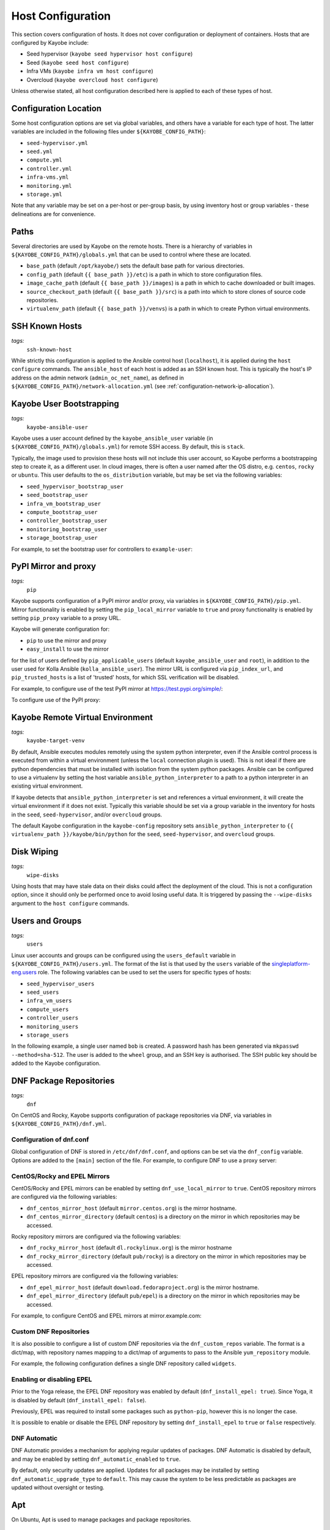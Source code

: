 .. _configuration-hosts:

==================
Host Configuration
==================

This section covers configuration of hosts. It does not cover configuration or
deployment of containers. Hosts that are configured by Kayobe include:

* Seed hypervisor (``kayobe seed hypervisor host configure``)
* Seed (``kayobe seed host configure``)
* Infra VMs (``kayobe infra vm host configure``)
* Overcloud (``kayobe overcloud host configure``)

Unless otherwise stated, all host configuration described here is applied to
each of these types of host.

.. seealso:: Ansible tags for limiting the scope of Kayobe commands are
             included under the relevant sections of this page
             (for more information see :ref:`usage-tags`).

Configuration Location
======================

Some host configuration options are set via global variables, and others have a
variable for each type of host. The latter variables are included in the
following files under ``${KAYOBE_CONFIG_PATH}``:

* ``seed-hypervisor.yml``
* ``seed.yml``
* ``compute.yml``
* ``controller.yml``
* ``infra-vms.yml``
* ``monitoring.yml``
* ``storage.yml``

Note that any variable may be set on a per-host or per-group basis, by using
inventory host or group variables - these delineations are for convenience.

Paths
=====

Several directories are used by Kayobe on the remote hosts. There is a
hierarchy of variables in ``${KAYOBE_CONFIG_PATH}/globals.yml`` that can be
used to control where these are located.

* ``base_path`` (default ``/opt/kayobe/``) sets the default base path for
  various directories.
* ``config_path`` (default ``{{ base_path }}/etc``) is a path in which to store
  configuration files.
* ``image_cache_path`` (default ``{{ base_path }}/images``) is a path in which
  to cache downloaded or built images.
* ``source_checkout_path`` (default ``{{ base_path }}/src``) is a path into
  which to store clones of source code repositories.
* ``virtualenv_path`` (default ``{{ base_path }}/venvs``) is a path in which to
  create Python virtual environments.

SSH Known Hosts
===============
*tags:*
  | ``ssh-known-host``

While strictly this configuration is applied to the Ansible control host
(``localhost``), it is applied during the ``host configure`` commands.
The ``ansible_host`` of each host is added as an SSH known host. This is
typically the host's IP address on the admin network (``admin_oc_net_name``),
as defined in ``${KAYOBE_CONFIG_PATH}/network-allocation.yml`` (see
:ref:`configuration-network-ip-allocation`).

Kayobe User Bootstrapping
=========================
*tags:*
  | ``kayobe-ansible-user``

Kayobe uses a user account defined by the ``kayobe_ansible_user`` variable (in
``${KAYOBE_CONFIG_PATH}/globals.yml``) for remote SSH access. By default, this
is ``stack``.

Typically, the image used to provision these hosts will not include this user
account, so Kayobe performs a bootstrapping step to create it, as a different
user. In cloud images, there is often a user named after the OS distro, e.g.
``centos``, ``rocky`` or ``ubuntu``. This user defaults to the
``os_distribution`` variable, but may be set via the following variables:

* ``seed_hypervisor_bootstrap_user``
* ``seed_bootstrap_user``
* ``infra_vm_bootstrap_user``
* ``compute_bootstrap_user``
* ``controller_bootstrap_user``
* ``monitoring_bootstrap_user``
* ``storage_bootstrap_user``

For example, to set the bootstrap user for controllers to ``example-user``:

.. code-block:: yaml
   :caption: ``controllers.yml``

   controller_bootstrap_user: example-user

PyPI Mirror and proxy
=====================
*tags:*
  | ``pip``

Kayobe supports configuration of a PyPI mirror and/or proxy, via variables in
``${KAYOBE_CONFIG_PATH}/pip.yml``.
Mirror functionality is enabled by setting the ``pip_local_mirror`` variable to
``true`` and proxy functionality is enabled by setting ``pip_proxy`` variable
to a proxy URL.

Kayobe will generate configuration for:

* ``pip`` to use the mirror and proxy
* ``easy_install`` to use the mirror

for the list of users defined by ``pip_applicable_users`` (default
``kayobe_ansible_user`` and ``root``), in addition to the user used for Kolla
Ansible (``kolla_ansible_user``). The mirror URL is configured via
``pip_index_url``, and ``pip_trusted_hosts`` is a list of 'trusted' hosts, for
which SSL verification will be disabled.

For example, to configure use of the test PyPI mirror at
https://test.pypi.org/simple/:

.. code-block:: yaml
   :caption: ``pip.yml``

   pip_local_mirror: true
   pip_index_url: https://test.pypi.org/simple/

To configure use of the PyPI proxy:

.. code-block:: yaml
   :caption: ``pip.yml``

   pip_proxy: http://your_proxy_server:3128


Kayobe Remote Virtual Environment
=================================
*tags:*
  | ``kayobe-target-venv``

By default, Ansible executes modules remotely using the system python
interpreter, even if the Ansible control process is executed from within a
virtual environment (unless the ``local`` connection plugin is used).
This is not ideal if there are python dependencies that must be installed
with isolation from the system python packages. Ansible can be configured to
use a virtualenv by setting the host variable ``ansible_python_interpreter``
to a path to a python interpreter in an existing virtual environment.

If kayobe detects that ``ansible_python_interpreter`` is set and references a
virtual environment, it will create the virtual environment if it does not
exist. Typically this variable should be set via a group variable in the
inventory for hosts in the ``seed``, ``seed-hypervisor``, and/or ``overcloud``
groups.

The default Kayobe configuration in the ``kayobe-config`` repository sets
``ansible_python_interpreter`` to ``{{ virtualenv_path }}/kayobe/bin/python``
for the ``seed``, ``seed-hypervisor``, and ``overcloud`` groups.

Disk Wiping
===========
*tags:*
  | ``wipe-disks``

Using hosts that may have stale data on their disks could affect the deployment
of the cloud. This is not a configuration option, since it should only be
performed once to avoid losing useful data. It is triggered by passing the
``--wipe-disks`` argument to the ``host configure`` commands.

Users and Groups
================
*tags:*
  | ``users``

Linux user accounts and groups can be configured using the ``users_default``
variable in ``${KAYOBE_CONFIG_PATH}/users.yml``. The format of the list is
that used by the ``users`` variable of the `singleplatform-eng.users
<https://galaxy.ansible.com/singleplatform-eng/users>`__ role.  The following
variables can be used to set the users for specific types of hosts:

* ``seed_hypervisor_users``
* ``seed_users``
* ``infra_vm_users``
* ``compute_users``
* ``controller_users``
* ``monitoring_users``
* ``storage_users``

In the following example, a single user named ``bob`` is created. A password
hash has been generated via ``mkpasswd --method=sha-512``. The user is added to
the ``wheel`` group, and an SSH key is authorised. The SSH public key should be
added to the Kayobe configuration.

.. code-block:: yaml
   :caption: ``users.yml``

   users_default:
    - username: bob
      name: Bob
      password: "$6$wJt9MLWrHlWN8$oXJHbdaslm9guD5EC3Dry1mphuqF9NPeQ43OXk3cXZa2ze/F9FOTxm2KvvDkbdxBDs7ouwdiLTUJ1Ff40.cFU."
      groups:
        - wheel
      append: True
      ssh_key:
        - "{{ lookup('file', kayobe_config_path ~ '/ssh-keys/id_rsa_bob.pub') }}"

DNF Package Repositories
========================
*tags:*
  | ``dnf``

On CentOS and Rocky, Kayobe supports configuration of package repositories via
DNF, via variables in ``${KAYOBE_CONFIG_PATH}/dnf.yml``.

Configuration of dnf.conf
-------------------------

Global configuration of DNF is stored in ``/etc/dnf/dnf.conf``, and options can
be set via the ``dnf_config`` variable. Options are added to the ``[main]``
section of the file. For example, to configure DNF to use a proxy server:

.. code-block:: yaml
   :caption: ``dnf.yml``

   dnf_config:
     proxy: https://proxy.example.com

CentOS/Rocky and EPEL Mirrors
-----------------------------

CentOS/Rocky and EPEL mirrors can be enabled by setting
``dnf_use_local_mirror`` to ``true``. CentOS repository mirrors are configured
via the following variables:

* ``dnf_centos_mirror_host`` (default ``mirror.centos.org``) is the mirror
  hostname.
* ``dnf_centos_mirror_directory`` (default ``centos``) is a directory on the
  mirror in which repositories may be accessed.

Rocky repository mirrors are configured via the following variables:

* ``dnf_rocky_mirror_host`` (default ``dl.rockylinux.org``) is the mirror
  hostname
* ``dnf_rocky_mirror_directory`` (default ``pub/rocky``) is a directory on the
  mirror in which repositories may be accessed.

EPEL repository mirrors are configured via the following variables:

* ``dnf_epel_mirror_host`` (default ``download.fedoraproject.org``) is the
  mirror hostname.
* ``dnf_epel_mirror_directory`` (default ``pub/epel``) is a directory on the
  mirror in which repositories may be accessed.

For example, to configure CentOS and EPEL mirrors at mirror.example.com:

.. code-block:: yaml
   :caption: ``dnf.yml``

   dnf_use_local_mirror: true
   dnf_centos_mirror_host: mirror.example.com
   dnf_epel_mirror_host: mirror.example.com

Custom DNF Repositories
-----------------------

It is also possible to configure a list of custom DNF repositories via the
``dnf_custom_repos`` variable. The format is a dict/map, with repository names
mapping to a dict/map of arguments to pass to the Ansible ``yum_repository``
module.

For example, the following configuration defines a single DNF repository called
``widgets``.

.. code-block:: yaml
   :caption: ``dnf.yml``

   dnf_custom_repos:
     widgets:
       baseurl: http://example.com/repo
       file: widgets
       gpgkey: http://example.com/gpgkey
       gpgcheck: yes

Enabling or disabling EPEL
--------------------------

Prior to the Yoga release, the EPEL DNF repository was enabled by default
(``dnf_install_epel: true``). Since Yoga, it is disabled by default
(``dnf_install_epel: false``).

Previously, EPEL was required to install some packages such as ``python-pip``,
however this is no longer the case.

It is possible to enable or disable the EPEL DNF repository by setting
``dnf_install_epel`` to ``true`` or ``false`` respectively.

DNF Automatic
-------------

DNF Automatic provides a mechanism for applying regular updates of packages.
DNF Automatic is disabled by default, and may be enabled by setting
``dnf_automatic_enabled`` to ``true``.

.. code-block:: yaml
   :caption: ``dnf.yml``

   dnf_automatic_enabled:  true

By default, only security updates are applied. Updates for all packages may be
installed by setting ``dnf_automatic_upgrade_type`` to ``default``. This may
cause the system to be less predictable as packages are updated without
oversight or testing.

Apt
===

On Ubuntu, Apt is used to manage packages and package repositories.

Apt cache
---------

The Apt cache timeout may be configured via ``apt_cache_valid_time`` (in
seconds) in ``etc/kayobe/apt.yml``, and defaults to 3600.

Apt proxy
---------

Apt can be configured to use a proxy via ``apt_proxy_http`` and
``apt_proxy_https`` in ``etc/kayobe/apt.yml``. These should be set to the full
URL of the relevant proxy (e.g. ``http://squid.example.com:3128``).

Apt configuration
-----------------

Arbitrary global configuration options for Apt may be defined via the
``apt_config`` variable in ``etc/kayobe/apt.yml`` since the Yoga release. The
format is a list, with each item mapping to a dict/map with the following
items:

* ``content``: free-form configuration file content
* ``filename``: name of a file in ``/etc/apt/apt.conf.d/`` in which to write
  the configuration

The default of ``apt_config`` is an empty list.

For example, the following configuration tells Apt to use 2 attempts when
downloading packages:

.. code-block:: yaml

   apt_config:
     - content: |
         Acquire::Retries 1;
       filename: 99retries

Apt repositories
----------------

Kayobe supports configuration of custom Apt repositories via the
``apt_repositories`` variable in ``etc/kayobe/apt.yml`` since the Yoga release.
The format is a list, with each item mapping to a dict/map with the following
items:

* ``types``: whitespace-separated list of repository types, e.g. ``deb`` or
  ``deb-src`` (optional, default is ``deb``)
* ``url``: URL of the repository
* ``suites``: whitespace-separated list of suites, e.g. ``focal`` (optional,
  default is ``ansible_facts.distribution_release``)
* ``components``: whitespace-separated list of components, e.g. ``main``
  (optional, default is ``main``)
* ``signed_by``: whitespace-separated list of names of GPG keyring files in
  ``apt_keys_path`` (optional, default is unset)
* ``architecture``: whitespace-separated list of architectures that will be used
  (optional, default is unset)

The default of ``apt_repositories`` is an empty list.

For example, the following configuration defines a single Apt repository:

.. code-block:: yaml
   :caption: ``apt.yml``

   apt_repositories:
     - types: deb
       url: https://example.com/repo
       suites: focal
       components: all

In the following example, the Ubuntu Focal 20.04 repositories are consumed from
a local package mirror. The ``apt_disable_sources_list`` variable is set to
``true``, which disables all repositories in ``/etc/apt/sources.list``,
including the default Ubuntu ones.

.. code-block:: yaml
   :caption: ``apt.yml``

   apt_repositories:
     - url: http://mirror.example.com/ubuntu/
       suites: focal focal-updates
       components: main restricted universe multiverse
     - url: http://mirror.example.com/ubuntu/
       suites: focal-security
       components: main restricted universe multiverse

   apt_disable_sources_list: true

Apt keys
--------

Some repositories may be signed by a key that is not one of Apt's trusted keys.
Kayobe avoids the use of the deprecated ``apt-key`` utility, and instead allows
keys to be downloaded to a directory. This enables repositories to use the
``SignedBy`` option to state that they are signed by a specific key. This
approach is more secure than using globally trusted keys.

Keys to be downloaded are defined by the ``apt_keys`` variable. The format is a
list, with each item mapping to a dict/map with the following items:

* ``url``: URL of key
* ``filename``: Name of a file in which to store the downloaded key in
  ``apt_keys_path``. The extension should be ``.asc`` for ASCII-armoured keys,
  or ``.gpg`` otherwise.

The default value of ``apt_keys`` is an empty list.

In the following example, a key is downloaded, and a repository is configured
that is signed by the key.

.. code-block:: yaml
   :caption: ``apt.yml``

   apt_keys:
     - url: https://example.com/GPG-key
       filename: example-key.asc

   apt_repositories:
     - types: deb
       url: https://example.com/repo
       suites: focal
       components: all
       signed_by: example-key.asc

SELinux
=======
*tags:*
  | ``disable-selinux``

.. note:: SELinux applies to CentOS and Rocky systems only.

SELinux is not supported by Kolla Ansible currently, so it is disabled by
Kayobe. If necessary, Kayobe will reboot systems in order to apply a change to
the SELinux configuration. The timeout for waiting for systems to reboot is
``disable_selinux_reboot_timeout``. Alternatively, the reboot may be avoided by
setting ``disable_selinux_do_reboot`` to ``false``.

Network Configuration
=====================
*tags:*
  | ``network``

Configuration of host networking is covered in depth in
:ref:`configuration-network`.

Firewalld
=========
*tags:*
  | ``firewall``

.. note:: Firewalld is supported on CentOS and Rocky systems only. Currently no
          firewall is supported on Ubuntu.

Firewalld can be used to provide a firewall on CentOS/Rocky systems. Since the
Xena release, Kayobe provides support for enabling or disabling firewalld, as
well as defining zones and rules.

The following variables can be used to set whether to enable firewalld:

* ``seed_hypervisor_firewalld_enabled``
* ``seed_firewalld_enabled``
* ``infra_vm_firewalld_enabled``
* ``compute_firewalld_enabled``
* ``controller_firewalld_enabled``
* ``monitoring_firewalld_enabled``
* ``storage_firewalld_enabled``

When firewalld is enabled, the following variables can be used to configure a
list of zones to create. Each item is a dict containing a ``zone`` item:

* ``seed_hypervisor_firewalld_zones``
* ``seed_firewalld_zones``
* ``infra_vm_firewalld_zones``
* ``compute_firewalld_zones``
* ``controller_firewalld_zones``
* ``monitoring_firewalld_zones``
* ``storage_firewalld_zones``

The following variables can be used to set a default zone. The default is
unset, in which case the default zone will not be changed:

* ``seed_hypervisor_firewalld_default_zone``
* ``seed_firewalld_default_zone``
* ``infra_vm_firewalld_default_zone``
* ``compute_firewalld_default_zone``
* ``controller_firewalld_default_zone``
* ``monitoring_firewalld_default_zone``
* ``storage_firewalld_default_zone``

The following variables can be used to set a list of rules to apply. Each item
is a dict containing arguments to pass to the ``firewalld`` module. Arguments
are omitted if not provided, with the following exceptions: ``offline``
(default ``true``), ``permanent`` (default ``true``), ``state`` (default
``enabled``):

* ``seed_hypervisor_firewalld_rules``
* ``seed_firewalld_rules``
* ``infra_vm_firewalld_rules``
* ``compute_firewalld_rules``
* ``controller_firewalld_rules``
* ``monitoring_firewalld_rules``
* ``storage_firewalld_rules``

In the following example, firewalld is enabled on controllers. ``public`` and
``internal`` zones are created, with their default rules disabled. TCP port
8080 is open in the ``internal`` zone, and the ``http`` service is open in the
``public`` zone:

.. code-block:: yaml

   controller_firewalld_enabled: true

   controller_firewalld_zones:
     - zone: public
     - zone: internal

   controller_firewalld_rules:
     # Disable default rules in internal zone.
     - service: dhcpv6-client
       state: disabled
       zone: internal
     - service: samba-client
       state: disabled
       zone: internal
     - service: ssh
       state: disabled
       zone: internal
     # Disable default rules in public zone.
     - service: dhcpv6-client
       state: disabled
       zone: public
     - service: ssh
       state: disabled
       zone: public
     # Enable TCP port 8080 in internal zone.
     - port: 8080/tcp
       zone: internal
     # Enable the HTTP service in the public zone.
     - service: http
       zone: public

.. _configuration-hosts-tuned:

Tuned
=====
*tags:*
  | ``tuned``

.. note:: Tuned configuration only supports CentOS/Rocky systems for now.

Built-in ``tuned`` profiles can be applied to hosts. The following variables
can be used to set a ``tuned`` profile to specific types of hosts:

* ``seed_hypervisor_tuned_active_builtin_profile``
* ``seed_tuned_active_builtin_profile``
* ``compute_tuned_active_builtin_profile``
* ``controller_tuned_active_builtin_profile``
* ``monitoring_tuned_active_builtin_profile``
* ``storage_tuned_active_builtin_profile``
* ``infra_vm_tuned_active_builtin_profile``

By default, Kayobe applies a ``tuned`` profile matching the role of each host
in the system:

* seed hypervisor: ``virtual-host``
* seed: ``virtual-guest``
* infrastructure VM: ``virtual-guest``
* compute: ``virtual-host``
* controllers: ``throughput-performance``
* monitoring: ``throughput-performance``
* storage: ``throughput-performance``

For example, to change the ``tuned`` profile of controllers to
``network-throughput``:

.. code-block:: yaml
   :caption: ``controllers.yml``

   controller_tuned_active_builtin_profile: network-throughput

Sysctls
=======
*tags:*
  | ``sysctl``

Arbitrary ``sysctl`` configuration can be applied to hosts. The variable format
is a dict/map, mapping parameter names to their required values. The following
variables can be used to set ``sysctl`` configuration specific types of hosts:

* ``seed_hypervisor_sysctl_parameters``
* ``seed_sysctl_parameters``
* ``infra_vm_sysctl_parameters``
* ``compute_sysctl_parameters``
* ``controller_sysctl_parameters``
* ``monitoring_sysctl_parameters``
* ``storage_sysctl_parameters``

For example, to set the ``net.ipv4.ip_forward`` parameter to ``1`` on controllers:

.. code-block:: yaml
   :caption: ``controllers.yml``

   controller_sysctl_parameters:
     net.ipv4.ip_forward: 1

IP routing and Source NAT
=========================
*tags:*
  | ``ip-routing``
  | ``snat``

IP routing and source NAT (SNAT) can be configured on the seed host, which
allows it to be used as a default gateway for overcloud hosts. This is disabled
by default since the Xena 11.0.0 release, and may be enabled by setting
``seed_enable_snat`` to ``true`` in ``${KAYOBE_CONFIG_PATH}/seed.yml``.

The seed-hypervisor host also can be configured the same way to be used as a
default gateway. This is disabled by default too, and may be enabled by setting
``seed_hypervisor_enable_snat`` to ``true``
in ``${KAYOBE_CONFIG_PATH}/seed-hypervisor.yml``.

Disable cloud-init
==================
*tags:*
  | ``disable-cloud-init``

cloud-init is a popular service for performing system bootstrapping. If you are
not using cloud-init, this section can be skipped.

If using the seed's Bifrost service to provision the control plane hosts, the
use of cloud-init may be configured via the ``kolla_bifrost_dib_init_element``
variable.

cloud-init searches for network configuration in order of increasing
precedence; each item overriding the previous.  In some cases, on subsequent
boots cloud-init can automatically reconfigure network interfaces and cause
some issues in network configuration. To disable cloud-init from running after
the initial server bootstrapping, set ``disable_cloud_init`` to ``true`` in
``${KAYOBE_CONFIG_PATH}/overcloud.yml``.

Disable Glean
=============
*tags:*
  | ``disable-glean``

The ``glean`` service can be used to perform system bootstrapping, serving a
similar role to ``cloud-init``. If you are not using ``glean``, this section
can be skipped.

If using the seed's Bifrost service to provision the control plane hosts, the
use of ``glean`` may be configured via the ``kolla_bifrost_dib_init_element``
variable.

After the initial server bootstrapping, the glean service can cause problems as
it attempts to enable all network interfaces, which can lead to timeouts while
booting. To avoid this, the ``glean`` service is disabled. Additionally, any
network interface configuration files generated by ``glean`` and not
overwritten by Kayobe are removed.

Timezone
========
*tags:*
  | ``timezone``

The timezone can be configured via the ``timezone`` variable in
``${KAYOBE_CONFIG_PATH}/time.yml``. The value must be a valid Linux
timezone. For example:

.. code-block:: yaml
   :caption: ``time.yml``

   timezone: Europe/London

NTP
===
*tags:*
  | ``ntp``

Kayobe will configure `Chrony <https://chrony.tuxfamily.org/>`__ on all hosts in the
``ntp`` group. The default hosts in this group are:

.. code-block:: ini

    [ntp:children]
    # Kayobe will configure Chrony on members of this group.
    seed
    seed-hypervisor
    overcloud

This provides a flexible way to opt in or out of having kayobe manage
the NTP service.

Variables
---------

Network Time Protocol (NTP) may be configured via variables in
``${KAYOBE_CONFIG_PATH}/time.yml``. The list of NTP servers is
configured via ``chrony_ntp_servers``, and by default the ``pool.ntp.org``
servers are used.

Internally, kayobe uses the the `mrlesmithjr.chrony
<https://galaxy.ansible.com/mrlesmithjr/chrony>`__ Ansible role. Rather than
maintain a mapping between the ``kayobe`` and ``mrlesmithjr.chrony`` worlds, all
variables are simply passed through. This means you can use all variables that
the role defines. For example to change ``chrony_maxupdateskew`` and override
the kayobe defaults for ``chrony_ntp_servers``:

.. code-block:: yaml
   :caption: ``time.yml``

   chrony_ntp_servers:
     - server: 0.debian.pool.ntp.org
       options:
         - option: iburst
         - option: minpoll
           val: 8
   chrony_maxupdateskew: 150.0

Software RAID
=============
*tags:*
  | ``mdadm``

While it is possible to use RAID directly with LVM, some operators may prefer
the userspace tools provided by ``mdadm`` or may have existing software RAID
arrays they want to manage with Kayobe.

Software RAID arrays may be configured via the ``mdadm_arrays`` variable. For
convenience, this is mapped to the following variables:

* ``seed_hypervisor_mdadm_arrays``
* ``seed_mdadm_arrays``
* ``infra_vm_mdadm_arrays``
* ``compute_mdadm_arrays``
* ``controller_mdadm_arrays``
* ``monitoring_mdadm_arrays``
* ``storage_mdadm_arrays``

The format of these variables is as defined by the ``mdadm_arrays`` variable of
the `mrlesmithjr.mdadm <https://galaxy.ansible.com/mrlesmithjr/mdadm>`__
Ansible role.

For example, to configure two of the seed's disks as a RAID1 ``mdadm`` array
available as ``/dev/md0``:

.. code-block:: yaml
   :caption: ``seed.yml``

   seed_mdadm_arrays:
     - name: md0
       devices:
         - /dev/sdb
         - /dev/sdc
       level: '1'
       state: present

.. _configuration-hosts-encryption:

Encryption
==========
*tags:*
  | ``luks``

Encrypted block devices may be configured via the ``luks_devices`` variable. For
convenience, this is mapped to the following variables:

* ``seed_hypervisor_luks_devices``
* ``seed_luks_devices``
* ``infra_vm_luks_devices``
* ``compute_luks_devices``
* ``controller_luks_devices``
* ``monitoring_luks_devices``
* ``storage_luks_devices``

The format of these variables is as defined by the ``luks_devices`` variable of
the `stackhpc.luks <https://galaxy.ansible.com/stackhpc/luks>`__
Ansible role.

For example, to encrypt the software raid device, ``/dev/md0``, on the seed, and make it
available as ``/dev/mapper/md0crypt``

.. code-block:: yaml
   :caption: ``seed.yml``

   seed_luks_devices:
     - name: md0crypt
       device: /dev/md0

..  note::

    It is not yet possible to encrypt the root device.

.. _configuration-hosts-lvm:

LVM
===
*tags:*
  | ``lvm``

Logical Volume Manager (LVM) physical volumes, volume groups, and logical
volumes may be configured via the ``lvm_groups`` variable. For convenience,
this is mapped to the following variables:

* ``seed_hypervisor_lvm_groups``
* ``seed_lvm_groups``
* ``infra_vm_lvm_groups``
* ``compute_lvm_groups``
* ``controller_lvm_groups``
* ``monitoring_lvm_groups``
* ``storage_lvm_groups``

The format of these variables is as defined by the ``lvm_groups`` variable of
the `mrlesmithjr.manage-lvm
<https://galaxy.ansible.com/mrlesmithjr/manage-lvm>`__ Ansible role.

LVM for libvirt
---------------

LVM is not configured by default on the seed hypervisor. It is possible to
configure LVM to provide storage for a ``libvirt`` storage pool, typically
mounted at ``/var/lib/libvirt/images``.

To use this configuration, set the ``seed_hypervisor_lvm_groups`` variable to
``"{{ seed_hypervisor_lvm_groups_with_data }}"`` and provide a list of disks
via the ``seed_hypervisor_lvm_group_data_disks`` variable.

LVM for Docker
--------------

.. note::

   In Train and earlier releases of Kayobe, the ``data`` volume group was
   always enabled by default.

If the ``devicemapper`` Docker storage driver is in use, the default LVM
configuration is optimised for it.  The ``devicemapper`` driver requires a thin
provisioned LVM volume. A second logical volume is used for storing Docker
volume data, mounted at ``/var/lib/docker/volumes``. Both logical volumes are
created from a single ``data`` volume group.

This configuration is enabled by the following variables, which default to
``true`` if the ``devicemapper`` driver is in use or ``false`` otherwise:

* ``compute_lvm_group_data_enabled``
* ``controller_lvm_group_data_enabled``
* ``seed_lvm_group_data_enabled``
* ``infra_vm_lvm_group_data_enabled``
* ``storage_lvm_group_data_enabled``

These variables can be set to ``true`` to enable the data volume group if the
``devicemapper`` driver is not in use. This may be useful where the
``docker-volumes`` logical volume is required.

To use this configuration, a list of disks must be configured via the following
variables:

* ``seed_lvm_group_data_disks``
* ``infra_vm_lvm_group_data_disks``
* ``compute_lvm_group_data_disks``
* ``controller_lvm_group_data_disks``
* ``monitoring_lvm_group_data_disks``
* ``storage_lvm_group_data_disks``

For example, to configure two of the seed's disks for use by LVM:

.. code-block:: yaml
   :caption: ``seed.yml``

   seed_lvm_group_data_disks:
     - /dev/sdb
     - /dev/sdc

The Docker volumes LVM volume is assigned a size given by the following
variables, with a default value of 75% (of the volume group's capacity):

* ``seed_lvm_group_data_lv_docker_volumes_size``
* ``infra_vm_lvm_group_data_lv_docker_volumes_size``
* ``compute_lvm_group_data_lv_docker_volumes_size``
* ``controller_lvm_group_data_lv_docker_volumes_size``
* ``monitoring_lvm_group_data_lv_docker_volumes_size``
* ``storage_lvm_group_data_lv_docker_volumes_size``

If using a Docker storage driver other than ``devicemapper``, the remaining 25%
of the volume group can be used for Docker volume data. In this case, the LVM
volume's size can be increased to 100%:

.. code-block:: yaml
   :caption: ``controllers.yml``

   controller_lvm_group_data_lv_docker_volumes_size: 100%

If using a Docker storage driver other than ``devicemapper``, it is possible to
avoid using LVM entirely, thus avoiding the requirement for multiple disks. In
this case, set the appropriate ``<host>_lvm_groups`` variable to an empty list:

.. code-block:: yaml
   :caption: ``storage.yml``

   storage_lvm_groups: []

Custom LVM
----------

To define additional logical logical volumes in the default ``data`` volume
group, modify one of the following variables:

* ``seed_lvm_group_data_lvs``
* ``infra_vm_lvm_group_data_lvs``
* ``compute_lvm_group_data_lvs``
* ``controller_lvm_group_data_lvs``
* ``monitoring_lvm_group_data_lvs``
* ``storage_lvm_group_data_lvs``

Include the variable ``<host>_lvm_group_data_lv_docker_volumes`` in the list to
include the LVM volume for Docker volume data:

.. code-block:: yaml
   :caption: ``monitoring.yml``

   monitoring_lvm_group_data_lvs:
     - "{{ monitoring_lvm_group_data_lv_docker_volumes }}"
     - lvname: other-vol
       size: 1%
       create: true
       filesystem: ext4
       mount: true
       mntp: /path/to/mount

It is possible to define additional LVM volume groups via the following
variables:

* ``seed_lvm_groups_extra``
* ``infra_vm_lvm_groups_extra``
* ``compute_lvm_groups_extra``
* ``controller_lvm_groups_extra``
* ``monitoring_lvm_groups_extra``
* ``storage_lvm_groups_extra``

For example:

.. code-block:: yaml
   :caption: ``compute.yml``

   compute_lvm_groups_extra:
     - vgname: other-vg
       disks:
         - /dev/sdb
       create: true
       lvnames:
         - lvname: other-vol
           size: 100%FREE
           create: true
           mount: false

Alternatively, replace the entire volume group list via one of the
``<host>_lvm_groups`` variables to replace the default configuration with a
custom one.

.. code-block:: yaml
   :caption: ``controllers.yml``

   controller_lvm_groups:
     - vgname: only-vg
       disks: /dev/sdb
       create: true
       lvnames:
         - lvname: only-vol
           size: 100%
           create: true
           mount: false

Kolla-Ansible bootstrap-servers
===============================

Kolla Ansible provides some host configuration functionality via the
``bootstrap-servers`` command, which may be leveraged by Kayobe.

See the :kolla-ansible-doc:`Kolla Ansible documentation
<reference/deployment-and-bootstrapping/bootstrap-servers.html>`
for more information on the functions performed by this command, and how to
configure it.

Note that from the Ussuri release, Kayobe creates a user account for Kolla
Ansible rather than this being done by Kolla Ansible during
``bootstrap-servers``. See :ref:`configuration-kolla-ansible-user-creation` for
details.

Kolla-Ansible Remote Virtual Environment
========================================
*tags:*
  | ``kolla-ansible``
  | ``kolla-target-venv``

See :ref:`configuration-kolla-ansible-venv` for information about remote Python
virtual environments for Kolla Ansible.

.. _configuration-hosts-docker:

Docker Engine
=============
*tags:*
  | ``docker``

Docker engine configuration is applied by both Kayobe and Kolla Ansible (during
bootstrap-servers).

The ``docker_storage_driver`` variable sets the Docker storage driver, and by
default the ``overlay2`` driver is used. If using the ``devicemapper`` driver,
see :ref:`configuration-hosts-lvm` for information about configuring LVM for
Docker.

Various options are defined in ``${KAYOBE_CONFIG_PATH}/docker.yml``
for configuring the ``devicemapper`` storage.

A private Docker registry may be configured via ``docker_registry``, with a
Certificate Authority (CA) file configured via ``docker_registry_ca``.

To use one or more Docker Registry mirrors, use the ``docker_registry_mirrors``
variable.

If using an MTU other than 1500, ``docker_daemon_mtu`` can be used to configure
this. This setting does not apply to containers using ``net=host`` (as Kolla
Ansible's containers do), but may be necessary when building images.

Docker's live restore feature can be configured via
``docker_daemon_live_restore``, although it is disabled by default due to
issues observed.

Compute libvirt daemon
======================
*tags:*
  | ``libvirt-host``

.. note::

   This section is about the libvirt daemon on compute nodes, as opposed to the
   seed hypervisor.

Since Yoga, Kayobe provides support for deploying and configuring a libvirt
host daemon, as an alternative to the ``nova_libvirt`` container support by
Kolla Ansible. The host daemon is not used by default, but it is possible to
enable it by setting ``kolla_enable_nova_libvirt_container`` to ``false`` in
``$KAYOBE_CONFIG_PATH/kolla.yml``.

Migration of hosts from a containerised libvirt to host libvirt is currently
not supported.

The following options are available in ``$KAYOBE_CONFIG_PATH/compute.yml`` and
are relevant only when using the libvirt daemon rather than the
``nova_libvirt`` container:

``compute_libvirt_enabled``
    Whether to enable a host libvirt daemon. Default is true if
    ``kolla_enable_nova`` is ``true`` and
    ``kolla_enable_nova_libvirt_container`` is ``false``.
``compute_libvirt_conf_default``
    A dict of default configuration options to write to
    ``/etc/libvirt/libvirtd.conf``.
``compute_libvirt_conf_extra``
    A dict of additional configuration options to write to
    ``/etc/libvirt/libvirtd.conf``.
``compute_libvirt_conf``
    A dict of configuration options to write to ``/etc/libvirt/libvirtd.conf``.
    Default is a combination of ``compute_libvirt_conf_default`` and
    ``compute_libvirt_conf_extra``.
``compute_libvirtd_log_level``
    Numerical log level for libvirtd. Default is 3.
``compute_qemu_conf_default``
    A dict of default configuration options to write to
    ``/etc/libvirt/qemu.conf``.
``compute_qemu_conf_extra``
    A dict of additional configuration options to write to
    ``/etc/libvirt/qemu.conf``.
``compute_qemu_conf``
    A dict of configuration options to write to ``/etc/libvirt/qemu.conf``.
    Default is a combination of ``compute_qemu_conf_default`` and
    ``compute_qemu_conf_extra``.
``compute_libvirt_enable_sasl``
    Whether to enable libvirt SASL authentication.  Default is the same as
    ``compute_libvirt_tcp_listen``.
``compute_libvirt_sasl_password``
    libvirt SASL password. Default is unset. This must be defined when
    ``compute_libvirt_enable_sasl`` is ``true``.
``compute_libvirt_enable_tls``
    Whether to enable a libvirt TLS listener. Default is false.
``compute_libvirt_ceph_repo_install``
    Whether to install a Ceph package repository on CentOS and Rocky hosts.
    Default is ``true``.
``compute_libvirt_ceph_repo_release``
    Ceph package repository release to install on CentOS and Rocky hosts when
    ``compute_libvirt_ceph_repo_install`` is ``true``. Default is ``pacific``.

Example: custom libvirtd.conf
-----------------------------

To customise the libvirt daemon log output to send level 3 to the journal:

.. code-block:: yaml
   :caption: ``compute.yml``

   compute_libvirt_conf_extra:
     log_outputs: "3:journald"

Example: custom qemu.conf
-------------------------

To customise QEMU to avoid adding timestamps to logs:

.. code-block:: yaml
   :caption: ``compute.yml``

   compute_qemu_conf_extra:
     log_timestamp: 0

Example: SASL
-------------

SASL authentication is enabled by default.  This provides authentication for
TCP and TLS connections to the libvirt API. A password is required, and should
be encrypted using Ansible Vault.

.. code-block:: yaml
   :caption: ``compute.yml``

   compute_libvirt_sasl_password: !vault |
     $ANSIBLE_VAULT;1.1;AES256
     63363937303539373738356236393563636466313130633435353933613637343231303836343933
     3463623265653030323665383337376462363434396361320a653737376237353261303066616637
     66613562316533313632613433643537346463303363376664396661343835373033326261383065
     3731643633656636360a623534313665343066656161333866613338313266613465336332376463
     3234

Example: enabling libvirt TLS listener
--------------------------------------

To enable the libvirt TLS listener:

.. code-block:: yaml
   :caption: ``compute.yml``

   compute_libvirt_enable_tls: true

When the TLS listener is enabled, it is necessary to provide client, server and
CA certificates. The following files should be provided:

``cacert.pem``
    CA certificate used to sign client and server certificates.
``clientcert.pem``
    Client certificate.
``clientkey.pem``
    Client key.
``servercert.pem``
    Server certificate.
``serverkey.pem``
    Server key.

It is recommended to encrypt the key files using Ansible Vault.

The following paths are searched for these files:

* ``$KAYOBE_CONFIG_PATH/certificates/libvirt/{{ inventory_hostname }}/``
* ``$KAYOBE_CONFIG_PATH/certificates/libvirt/``

In this way, certificates may be generated for each host, or shared using
wildcard certificates.

If using Kayobe environments, certificates in the environment take precedence.

Kayobe makes the CA certificate and client certificate and key available to
Kolla Ansible, for use by the ``nova_compute`` service.

Example: disabling Ceph repository installation
-----------------------------------------------

On CentOS and Rocky hosts, a CentOS Storage SIG Ceph repository is installed
that provides more recent Ceph libraries than those available in CentOS/Rocky
AppStream.  This may be necessary when using Ceph for Cinder volumes or Nova
ephemeral block devices. In some cases, such as when using local package
mirrors, the upstream repository may not be appropriate. The installation of
the repository may be disabled as follows:

.. code-block:: yaml
   :caption: ``compute.yml``

   compute_libvirt_ceph_repo_install: false

Example: installing additional packages
---------------------------------------

In some cases it may be useful to install additional packages on compute hosts
for use by libvirt. The `stackhpc.libvirt-host
<https://galaxy.ansible.com/stackhpc/libvirt-host>`__ Ansible role supports
this via the ``libvirt_host_extra_daemon_packages`` variable. The variable
should be defined via group variables in the Ansible inventory, to avoid
applying the change to the seed hypervisor. For example, to install the
``trousers`` package used for accessing TPM hardware:

.. code-block:: yaml
   :caption: ``inventory/group_vars/compute/libvirt``

   libvirt_host_extra_daemon_packages:
     - trousers
